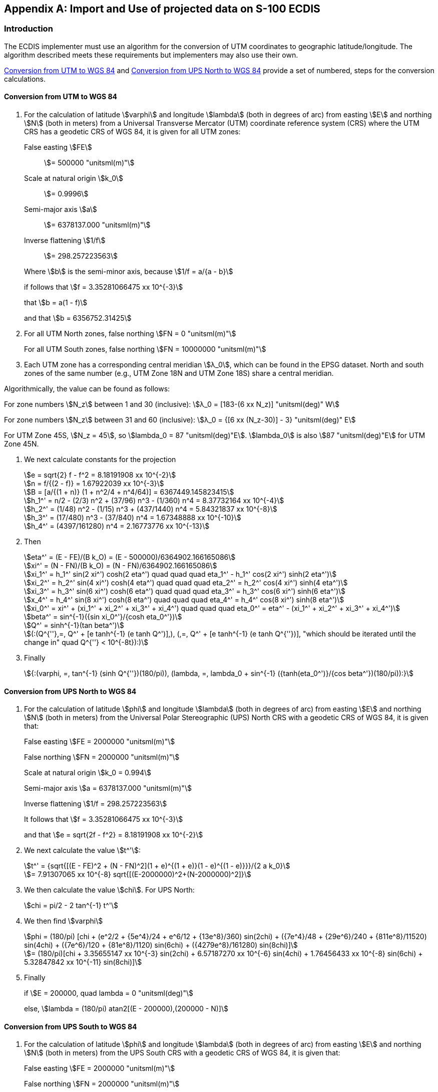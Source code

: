 

[[annexH]]
[appendix]
== Import and Use of projected data on S-100 ECDIS

[[sec_H-1]]
=== Introduction

The ECDIS implementer must use an algorithm for the conversion of
UTM coordinates to geographic latitude/longitude. The algorithm described
meets these requirements but implementers may also use their own.

<<sec_H-1.1>> and <<sec_H-1.2>> provide a set of numbered, steps for
the conversion calculations.

[[sec_H-1.1]]
==== Conversion from UTM to WGS 84

. For the calculation of latitude stem:[varphi] and longitude stem:[lambda]
(both in degrees of arc) from easting stem:[E] and northing stem:[N]
(both in meters) from a Universal Transverse Mercator (UTM) coordinate
reference system (CRS) where the UTM CRS has a geodetic CRS of WGS
84, it is given for all UTM zones:
+
--
False easting stem:[FE]:: stem:[= 500000 "unitsml(m)"]
Scale at natural origin stem:[k_0]:: stem:[= 0.9996]
Semi-major axis stem:[a]:: stem:[= 6378137.000 "unitsml(m)"]
Inverse flattening stem:[1/f]:: stem:[= 298.257223563]

Where stem:[b] is the semi-minor axis, because stem:[1/f = a/{a - b}]

if follows that stem:[f = 3.35281066475 xx 10^{-3}]

that stem:[b = a(1 - f)]

and that stem:[b = 6356752.31425]
--

. For all UTM North zones, false northing stem:[FN = 0 "unitsml(m)"]
+
--
For all UTM South zones, false northing stem:[FN = 10000000 "unitsml(m)"]
--

. Each UTM zone has a corresponding central meridian stem:[λ_0], which
can be found in the EPSG dataset. North and south zones of the same
number (e.g., UTM Zone 18N and UTM Zone 18S) share a central meridian.

Algorithmically, the value can be found as follows:

For zone numbers stem:[N_z] between 1 and 30 (inclusive):
stem:[λ_0 = [183-(6 xx N_z)\] "unitsml(deg)" W]

For zone numbers stem:[N_z] between 31 and 60 (inclusive):
stem:[λ_0 = {[6 xx (N_z-30)\] - 3} "unitsml(deg)" E]

[example]
For UTM Zone 45S, stem:[N_z = 45], so stem:[lambda_0 = 87 "unitsml(deg)"E].
stem:[lambda_0] is also stem:[87 "unitsml(deg)"E] for UTM Zone 45N.

. We next calculate constants for the projection
+
--
[stem%unnumbered]
++++
e = sqrt{2} f - f^2 = 8.18191908 xx 10^{-2}
++++

[stem%unnumbered]
++++
n = f/{(2 - f)} = 1.67922039 xx 10^{-3}
++++

[stem%unnumbered]
++++
B = [a/{(1 + n)} (1 + n^2/4 + n^4/64)] = 6367449.145823415
++++

[stem%unnumbered]
++++
h_1^' = n/2 - (2/3) n^2 + (37/96) n^3 - (1/360) n^4 = 8.37732164 xx 10^{-4}
++++

[stem%unnumbered]
++++
h_2^' = (1/48) n^2 - (1/15) n^3 + (437/1440) n^4 = 5.84321837 xx 10^{-8}
++++

[stem%unnumbered]
++++
h_3^' = (17/480) n^3 - (37/840) n^4 = 1.67348888 xx 10^{-10}
++++

[stem%unnumbered]
++++
h_4^' = (4397/161280) n^4 = 2.16773776 xx 10^{-13}
++++
--

. Then
+
--
[stem%unnumbered]
++++
eta^' = (E - FE)/(B k_O) = (E - 500000)/6364902.166165086
++++

[stem%unnumbered]
++++
xi^' = (N - FN)/(B k_O) = (N - FN)/6364902.166165086
++++

[stem%unnumbered]
++++
xi_1^' = h_1^' sin(2 xi^') cosh(2 eta^') quad quad quad eta_1^' - h_1^' cos(2 xi^') sinh(2 eta^')
++++

[stem%unnumbered]
++++
xi_2^' = h_2^' sin(4 xi^') cosh(4 eta^') quad quad quad eta_2^' = h_2^' cos(4 xi^') sinh(4 eta^')
++++

[stem%unnumbered]
++++
xi_3^' = h_3^' sin(6 xi^') cosh(6 eta^') quad quad quad eta_3^' = h_3^' cos(6 xi^') sinh(6 eta^')
++++

[stem%unnumbered]
++++
x_4^' = h_4^' sin(8 xi^') cosh(8 eta^') quad quad quad eta_4^' = h_4^' cos(8 xi^') sinh(8 eta^')
++++

[stem%unnumbered]
++++
xi_0^' = xi^' + (xi_1^' + xi_2^' + xi_3^' + xi_4^') quad quad quad eta_0^' = eta^' - (xi_1^' + xi_2^' + xi_3^' + xi_4^')
++++

[stem%unnumbered]
++++
beta^' = sin^{-1}({sin xi_0^'}/{cosh eta_0^'})
++++

[stem%unnumbered]
++++
Q^' = sinh^{-1}(tan beta^')
++++

[stem%unnumbered]
++++
(:(Q^{''},=, Q^' + [e tanh^{-1} (e tanh Q^')],),
(,=, Q^' + [e tanh^{-1} (e tanh Q^{''})], "which should be iterated until the change in" quad Q^{''} < 10^{-8t}):)
++++
--

. Finally
+
--
[stem%unnumbered]
++++
{:(varphi, =, tan^{-1} (sinh Q^{''})(180/pi)),
(lambda, =, lambda_0 + sin^{-1} ({tanh(eta_0^')}/{cos beta^'})(180/pi)):}
++++
--

[[sec_H-1.2]]
==== Conversion from UPS North to WGS 84

. For the calculation of latitude stem:[phi] and longitude stem:[lambda]
(both in degrees of arc) from easting stem:[E] and northing stem:[N]
(both in meters) from the Universal Polar Stereographic (UPS) North
CRS with a geodetic CRS of WGS 84, it is given that:
+
--
False easting stem:[FE = 2000000 "unitsml(m)"]

False northing stem:[FN = 2000000 "unitsml(m)"]

Scale at natural origin stem:[k_0 = 0.994]

Semi-major axis stem:[a = 6378137.000 "unitsml(m)"]

Inverse flattening stem:[1/f = 298.257223563]

It follows that stem:[f = 3.35281066475 xx 10^{-3}]

and that stem:[e = sqrt{2f - f^2} = 8.18191908 xx 10^{-2}]
--

. We next calculate the value stem:[t^']:
+
--
[stem%unnumbered]
++++
t^' = {sqrt{[(E - FE)^2 + (N - FN)^2](1 + e)^{(1 + e)}(1 - e)^{(1 - e)}}}/{2 a k_0}
++++

[stem%unnumbered]
++++
= 7.91307065 xx 10^{-8} sqrt{[(E-2000000)^2+(N-2000000)^2]}
++++
--

. We then calculate the value stem:[chi]. For UPS North:
+
--
[stem%unnumbered]
++++
chi = pi/2 - 2 tan^{-1} t^'
++++
--

. We then find stem:[varphi]
+
--
[stem%unnumbered]
++++
phi = (180/pi) [chi + (e^2/2 + {5e^4}/24 + e^6/12 + {13e^8}/360) sin(2chi) + ({7e^4}/48 + {29e^6}/240 + {811e^8}/11520) sin(4chi) + ({7e^6}/120 + {81e^8}/1120) sin(6chi) + ({4279e^8}/161280) sin(8chi)]
++++

[stem%unnumbered]
++++
= (180/pi)[chi + 3.35655147 xx 10^{-3} sin(2chi) + 6.57187270 xx 10^{-6} sin(4chi) + 1.76456433 xx 10^{-8} sin(6chi) + 5.32847842 xx 10^{-11} sin(8chi)]
++++
--

. Finally
+
--
if stem:[E = 200000, quad lambda = 0 "unitsml(deg)"]

else, stem:[lambda = (180/pi) atan2[(E - 200000),(200000 - N)\]]
--

==== Conversion from UPS South to WGS 84

. For the calculation of latitude stem:[phi] and longitude stem:[lambda]
(both in degrees of arc) from easting stem:[E] and northing stem:[N]
(both in meters) from the UPS South CRS with a geodetic CRS of WGS
84, it is given that:
+
--
False easting stem:[FE = 2000000 "unitsml(m)"]

False northing stem:[FN = 2000000 "unitsml(m)"]

Scale at natural origin stem:[k_0 = 0.994]

Semi-major axis stem:[a = 6378137.000 "unitsml(m)"]

Inverse flattening stem:[1/f = 298.257223563]

It follows that stem:[f = 3.35281066475 xx 10^{-3}]

and that stem:[e = sqrt{2f - f^2} = 8.18191908 xx 10^{-2}]
--

. We next calculate the value stem:[t^']:
+
--
[stem%unnumbered]
++++
{:(t^', =, {sqrt{[(E - FE)^2 + (N - FN)^2](1 + e)^{(1 + e)}(1 - e)^{(1 - e)}}}/{2 a k_0}),
(,=, 7.91307065 xx 10^{-8} sqrt{[(E-2000000)^2+(N-2000000)^2]}):}
++++
--

. We then calculate the value stem:[chi]. For UPS South:
+
--
[stem%unnumbered]
++++
chi = 2 tan^{-1} t^' - pi/2
++++
--

[start=4]
. We then find stem:[varphi]:
+
--
[stem%unnumbered]
++++
varphi = (180/pi) [chi + (e^2/2 + {5e^4}/24 + e^6/12 + {13e^8}/360) sin(2chi)
+ ({7e^4}/48 + {29e^6}/240 +{811e^8}/11520) sin(4chi)
+ ({7e^6}/120 + {81e^8}/1120) sin(6chi)
+ ({4279e^8}/161280) sin(8chi)]
++++

[stem%unnumbered]
++++
= (180/pi) [chi + 3.35655147 xx 10^-3 sin(2 chi) + 6.57187270 xx 10^-6 sin(4 chi) + 1.76456433 xx 10^-8 sin(6 chi) + 5.32847842 xx 10^-11 sin(8 chi)]
++++
--

. Finally
+
--
if stem:[E = 200000], stem:[lambda "unitsml(deg)"]

else, stem:[lambda = (180/pi) atan2[(E - 200000),(N - 200000)\]]
--

==== References [Informative]

The following references are provided for background, and to explain
the origin of the formulas stated in this specification.

. "EPSG Geodetic Parameter Dataset" v. 11.023, 5 December 2024, https://epsg.org/
. IOGP Report 373-07-02 "Coordinate conversions and transformations
including formulas" v. 68, August 2024, https://epsg.org/guidance-notes.html, p. 7
. IOGP Report 373-07-02, p. 60
. IOGP Report 373-07-02, p. 61
. IOGP Report 373-07-02, p. 84
